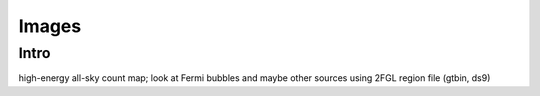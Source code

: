 Images
======

Intro
-----

high-energy all-sky count map; look at Fermi bubbles and maybe other sources using 2FGL region file (gtbin, ds9)


